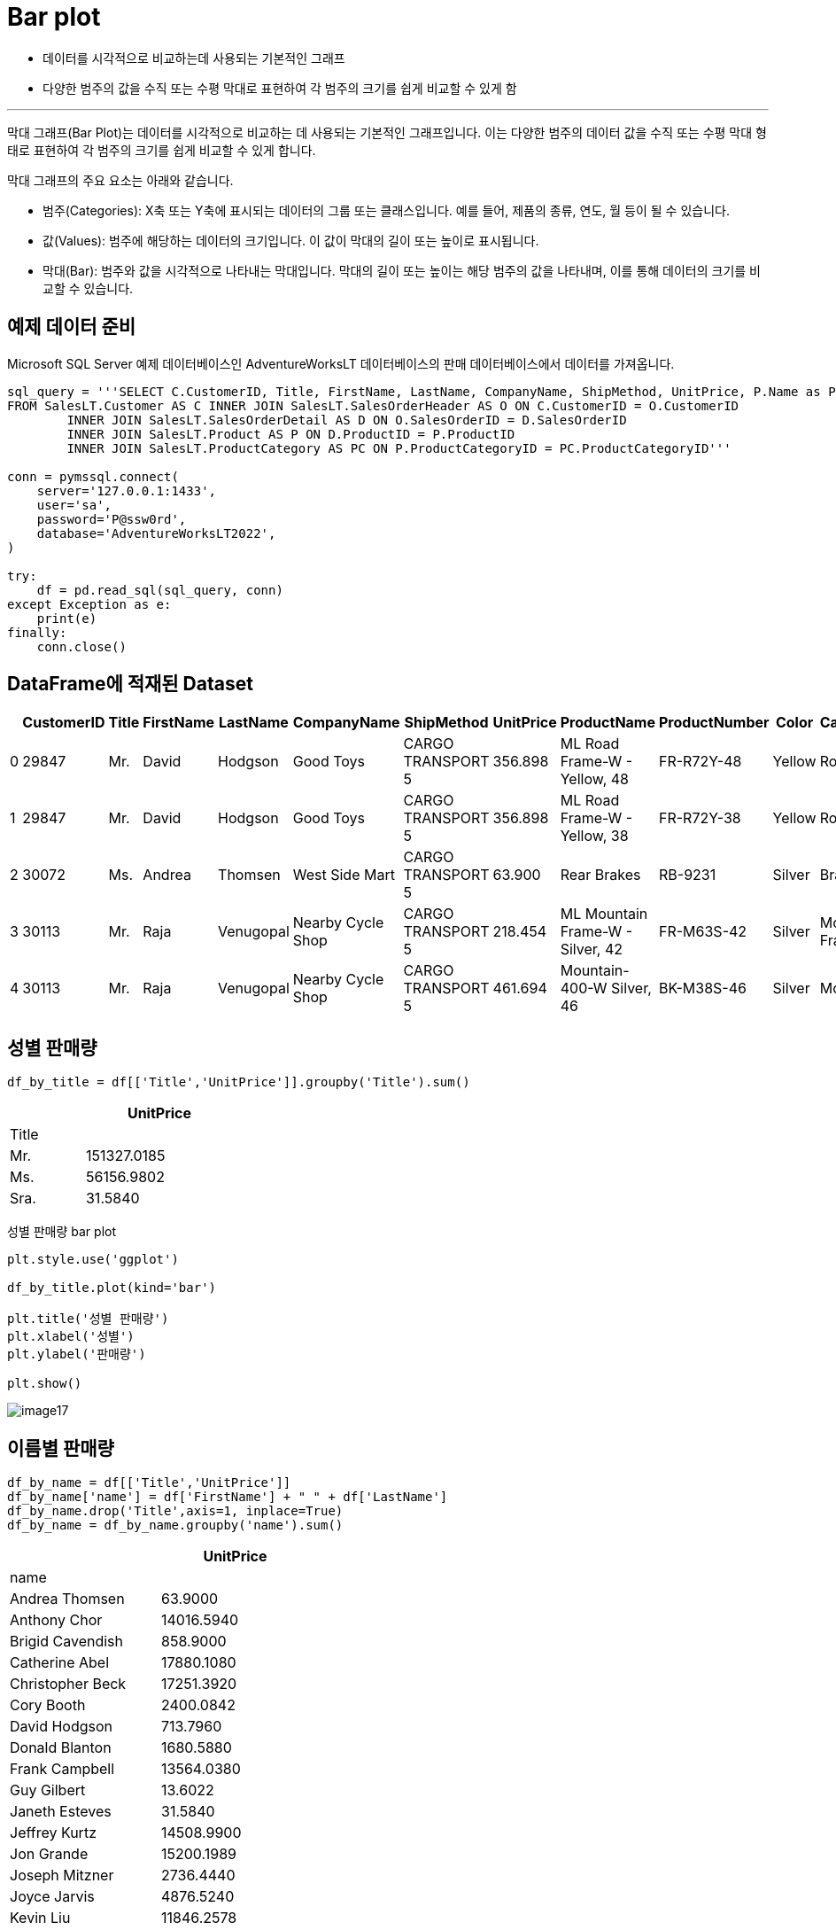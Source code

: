 = Bar plot

* 데이터를 시각적으로 비교하는데 사용되는 기본적인 그래프
* 다양한 범주의 값을 수직 또는 수평 막대로 표현하여 각 범주의 크기를 쉽게 비교할 수 있게 함

---

막대 그래프(Bar Plot)는 데이터를 시각적으로 비교하는 데 사용되는 기본적인 그래프입니다. 이는 다양한 범주의 데이터 값을 수직 또는 수평 막대 형태로 표현하여 각 범주의 크기를 쉽게 비교할 수 있게 합니다.

막대 그래프의 주요 요소는 아래와 같습니다.

* 범주(Categories): X축 또는 Y축에 표시되는 데이터의 그룹 또는 클래스입니다. 예를 들어, 제품의 종류, 연도, 월 등이 될 수 있습니다.
* 값(Values): 범주에 해당하는 데이터의 크기입니다. 이 값이 막대의 길이 또는 높이로 표시됩니다.
* 막대(Bar): 범주와 값을 시각적으로 나타내는 막대입니다. 막대의 길이 또는 높이는 해당 범주의 값을 나타내며, 이를 통해 데이터의 크기를 비교할 수 있습니다.

== 예제 데이터 준비

Microsoft SQL Server 예제 데이터베이스인 AdventureWorksLT 데이터베이스의 판매 데이터베이스에서 데이터를 가져옵니다.

[source, python]
----
sql_query = '''SELECT C.CustomerID, Title, FirstName, LastName, CompanyName, ShipMethod, UnitPrice, P.Name as ProductName, ProductNumber, Color, PC.Name AS CategoryName
FROM SalesLT.Customer AS C INNER JOIN SalesLT.SalesOrderHeader AS O ON C.CustomerID = O.CustomerID
	INNER JOIN SalesLT.SalesOrderDetail AS D ON O.SalesOrderID = D.SalesOrderID
	INNER JOIN SalesLT.Product AS P ON D.ProductID = P.ProductID
	INNER JOIN SalesLT.ProductCategory AS PC ON P.ProductCategoryID = PC.ProductCategoryID'''

conn = pymssql.connect(
    server='127.0.0.1:1433',
    user='sa',
    password='P@ssw0rd',
    database='AdventureWorksLT2022',
)

try:
    df = pd.read_sql(sql_query, conn)
except Exception as e:
    print(e)
finally:
    conn.close()
----

== DataFrame에 적재된 Dataset

[%header, cols=12]
|===
||CustomerID|Title|FirstName|LastName|CompanyName|	ShipMethod|	UnitPrice|	ProductName|ProductNumber|Color|CategoryName
|0|29847|Mr.|David|Hodgson|Good Toys|CARGO TRANSPORT 5|356.898|ML Road Frame-W - Yellow, 48|FR-R72Y-48|Yellow|Road Frames
|1|29847|Mr.|David|Hodgson|Good Toys|CARGO TRANSPORT 5|356.898|ML Road Frame-W - Yellow, 38|FR-R72Y-38|Yellow|Road Frames
|2|30072|Ms.|Andrea|Thomsen|West Side Mart|CARGO TRANSPORT 5|63.900|Rear Brakes|RB-9231|Silver|Brakes
|3|30113|Mr.|Raja|Venugopal|Nearby Cycle Shop|CARGO TRANSPORT 5|218.454|ML Mountain Frame-W - Silver, 42|FR-M63S-42|Silver|Mountain Frames
|4|30113|Mr.|Raja|Venugopal|Nearby Cycle Shop|CARGO TRANSPORT 5|461.694|Mountain-400-W Silver, 46|BK-M38S-46|Silver|Mountain Bikes
|===

== 성별 판매량 

[source, python]
----
df_by_title = df[['Title','UnitPrice']].groupby('Title').sum()
----

[%header, cols="1,2", width=30%]
|===
||UnitPrice
|Title|
|Mr.|151327.0185
|Ms.|56156.9802
|Sra.|31.5840
|===

성별 판매량 bar plot

[source, python]
----
plt.style.use('ggplot')

df_by_title.plot(kind='bar')

plt.title('성별 판매량')
plt.xlabel('성별')
plt.ylabel('판매량')

plt.show()
----

image:../images/image17.png[]

== 이름별 판매량

[source, python]
----
df_by_name = df[['Title','UnitPrice']]
df_by_name['name'] = df['FirstName'] + " " + df['LastName']
df_by_name.drop('Title',axis=1, inplace=True)
df_by_name = df_by_name.groupby('name').sum()
----

[%header, cols="2,2", width=40%]
|===
||UnitPrice
|name|
|Andrea Thomsen|63.9000
|Anthony Chor|14016.5940
|Brigid Cavendish|858.9000
|Catherine Abel|17880.1080
|Christopher Beck|17251.3920
|Cory Booth|2400.0842
|David Hodgson|713.7960
|Donald Blanton|1680.5880
|Frank Campbell|13564.0380
|Guy Gilbert|13.6022
|Janeth Esteves|31.5840
|Jeffrey Kurtz|14508.9900
|Jon Grande|15200.1989
|Joseph Mitzner|2736.4440
|Joyce Jarvis|4876.5240
|Kevin Liu|11846.2578
|Krishna Sunkammurali|16045.1022
|Linda Mitchell|5.3940
|Matthew Miller|1460.9820
|Melissa Marple|2207.9760
|Michael John Troyer|564.6240
|Pamala Kotc|11884.3482
|Pei Chow|8179.6860
|Raja Venugopal|10320.3000
|Rebecca Laszlo|17710.4580
|Richard Byham|142.4940
|Roger Van Houten|1430.6460
|Rosmarie Carroll|669.3720
|Terry Eminhizer|16934.8390
|Vassar Stern|500.3040
|Walter Brian|91.5780
|Walter Mays|1724.4782
|===

이름별 판매량 bar plot

[source, python]
----
plt.style.use('ggplot')

df_by_name.plot(kind='bar',figsize=(15, 10))

plt.title('이름별 판매량')
plt.xlabel('이름')
plt.ylabel('판매량')

plt.show()
----

image:../images/image18.png[]

== 회사별 판매량

[source, python]
----
df_by_company = df[['CompanyName','UnitPrice']]
df_by_company = df_by_company.groupby('CompanyName').sum()
----

[%header, cols="3,2", width=50%]
|===
||UnitPrice
|CompanyName|
|Action Bicycle Specialists|16934.8390
|Aerobic Exercise Company|669.3720
|Bulk Discount Store|17251.3920
|Central Bicycle Specialists|31.5840
|Channel Outlet|142.4940
|Closest Bicycle Store|11884.3482
|Coalition Bike Company|1680.5880
|Discount Tours|2207.9760
|Eastside Department Store|11846.2578
|Engineered Bike Systems|2736.4440
|Essential Bike Works|5.3940
|Extreme Riding Supplies|14016.5940
|Futuristic Bikes|91.5780
|Good Toys|713.7960
|Instruments and Parts Company|17710.4580
|Many Bikes Store|14508.9900
|Metropolitan Bicycle Supply|16045.1022
|Nearby Cycle Shop|10320.3000
|Paints and Solvents Company|4876.5240
|Professional Sales and Service|17880.1080
|Remarkable Bike Store|2400.0842
|Riding Cycles|15200.1989
|Sports Products Store|1724.4782
|Sports Store|1430.6460
|Tachometers and Accessories|1460.9820
|The Bicycle Accessories Company|13.6022
|Thrifty Parts and Sales|564.6240
|Thrilling Bike Tours|8179.6860
|Trailblazing Sports|13564.0380
|Transport Bikes|500.3040
|Vigorous Sports Store|858.9000
|West Side Mart|63.9000
|===

회사별 판매량 bar plot

[source, python]
----
plt.style.use('ggplot')

df_by_company.plot(kind='barh',figsize=(15, 10))

plt.title('회사별 판매량')
plt.xlabel('회사명')
plt.ylabel('판매량')

plt.show()
----